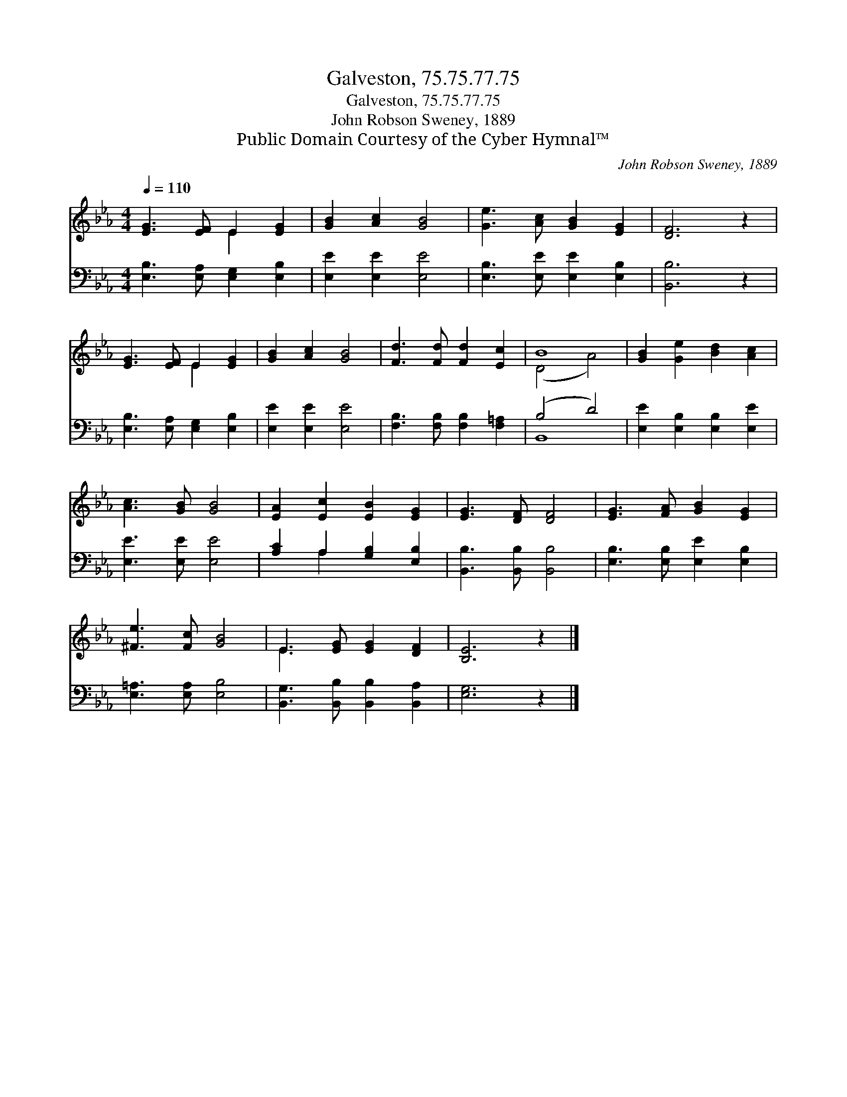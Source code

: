 X:1
T:Galveston, 75.75.77.75
T:Galveston, 75.75.77.75
T:John Robson Sweney, 1889
T:Public Domain Courtesy of the Cyber Hymnal™
C:John Robson Sweney, 1889
Z:Public Domain
Z:Courtesy of the Cyber Hymnal™
%%score ( 1 2 ) ( 3 4 )
L:1/8
Q:1/4=110
M:4/4
K:Eb
V:1 treble 
V:2 treble 
V:3 bass 
V:4 bass 
V:1
 [EG]3 [EF] E2 [EG]2 | [GB]2 [Ac]2 [GB]4 | [Ge]3 [Ac] [GB]2 [EG]2 | [DF]6 z2 | %4
 [EG]3 [EF] E2 [EG]2 | [GB]2 [Ac]2 [GB]4 | [Fd]3 [Fd] [Fd]2 [Ec]2 | B8 | [GB]2 [Ge]2 [Bd]2 [Ac]2 | %9
 [Ac]3 [GB] [GB]4 | [EA]2 [Ec]2 [EB]2 [EG]2 | [EG]3 [DF] [DF]4 | [EG]3 [FA] [GB]2 [EG]2 | %13
 [^Fe]3 [Fc] [GB]4 | E3 [EG] [EG]2 [DF]2 | [B,E]6 z2 |] %16
V:2
 x4 E2 x2 | x8 | x8 | x8 | x4 E2 x2 | x8 | x8 | (D4 A4) | x8 | x8 | x8 | x8 | x8 | x8 | E3 x5 | %15
 x8 |] %16
V:3
 [E,B,]3 [E,A,] [E,G,]2 [E,B,]2 | [E,E]2 [E,E]2 [E,E]4 | [E,B,]3 [E,E] [E,E]2 [E,B,]2 | %3
 [B,,B,]6 z2 | [E,B,]3 [E,A,] [E,G,]2 [E,B,]2 | [E,E]2 [E,E]2 [E,E]4 | %6
 [F,B,]3 [F,B,] [F,B,]2 [F,=A,]2 | (B,4 D4) | [E,E]2 [E,B,]2 [E,B,]2 [E,E]2 | [E,E]3 [E,E] [E,E]4 | %10
 [A,C]2 A,2 [G,B,]2 [E,B,]2 | [B,,B,]3 [B,,B,] [B,,B,]4 | [E,B,]3 [E,B,] [E,E]2 [E,B,]2 | %13
 [E,=A,]3 [E,A,] [E,B,]4 | [B,,G,]3 [B,,B,] [B,,B,]2 [B,,A,]2 | [E,G,]6 z2 |] %16
V:4
 x8 | x8 | x8 | x8 | x8 | x8 | x8 | B,,8 | x8 | x8 | x2 A,2 x4 | x8 | x8 | x8 | x8 | x8 |] %16

